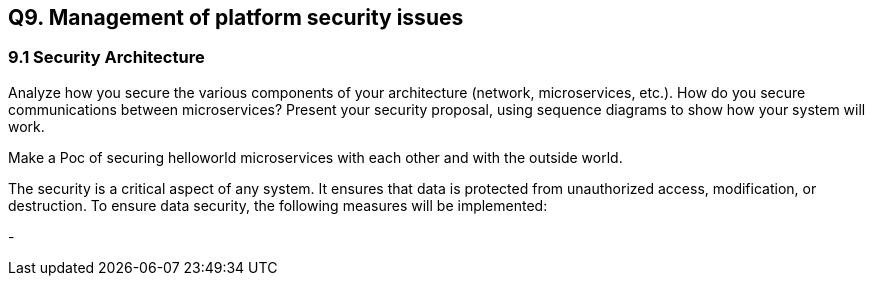 == Q9. Management of platform security issues
=== 9.1 Security Architecture
Analyze how you secure the various components of your architecture (network, microservices, etc.).
How do you secure communications between microservices?
Present your security proposal, using sequence diagrams to show how your system will work.

Make a Poc of securing helloworld microservices with each other and with the outside world.

The security is a critical aspect of any system. It ensures that data is protected from unauthorized access, modification, or destruction. To ensure data security, the following measures will be implemented:

- 
